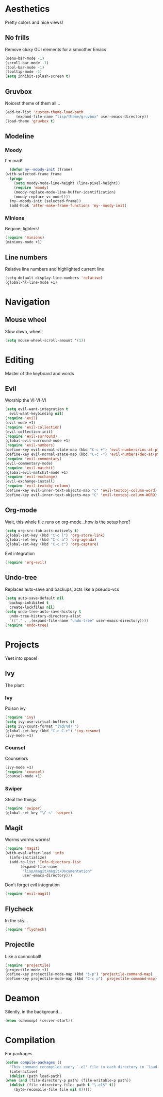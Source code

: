 * Aesthetics
  Pretty colors and nice views!
** No frills
   Remove cluky GUI elements for a smoother Emacs
   #+begin_src emacs-lisp
     (menu-bar-mode -1)
     (scroll-bar-mode -1)
     (tool-bar-mode -1)
     (tooltip-mode -1)
     (setq inhibit-splash-screen t)
   #+end_src
** Gruvbox
   Noicest theme of them all...
   #+begin_src emacs-lisp
     (add-to-list 'custom-theme-load-path
		  (expand-file-name "lisp/theme/gruvbox" user-emacs-directory))
     (load-theme 'gruvbox t)
   #+end_src
** Modeline
*** Moody
    I'm mad!
    #+begin_src emacs-lisp
      (defun my--moody-init (frame)
	(with-selected-frame frame
	  (progn
	    (setq moody-mode-line-height (line-pixel-height))
	    (require 'moody)
	    (moody-replace-mode-line-buffer-identification)
	    (moody-replace-vc-mode))))
      (my--moody-init (selected-frame))
      (add-hook 'after-make-frame-functions 'my--moody-init)
    #+end_src
*** Minions
    Begone, lighters!
    #+begin_src emacs-lisp
      (require 'minions)
      (minions-mode +1)
    #+end_src
** Line numbers
   Relative line numbers and highlighted current line
   #+begin_src emacs-lisp
     (setq-default display-line-numbers 'relative)
     (global-hl-line-mode +1)
   #+end_src
* Navigation
** Mouse wheel
   Slow down, wheel!
   #+begin_src emacs-lisp
     (setq mouse-wheel-scroll-amount '(1))
   #+end_src
* Editing
  Master of the keyboard and words
** Evil
   Worship the VI-VI-VI
   #+begin_src emacs-lisp
     (setq evil-want-integration t
	   evil-want-keybinding nil)
     (require 'evil)
     (evil-mode +1)
     (require 'evil-collection)
     (evil-collection-init)
     (require 'evil-surround)
     (global-evil-surround-mode +1)
     (require 'evil-numbers)
     (define-key evil-normal-state-map (kbd "C-c +") 'evil-numbers/inc-at-pt)
     (define-key evil-normal-state-map (kbd "C-c -") 'evil-numbers/dec-at-pt)
     (require 'evil-commentary)
     (evil-commentary-mode)
     (require 'evil-matchit)
     (global-evil-matchit-mode +1)
     (require 'evil-exchange)
     (evil-exchange-install)
     (require 'evil-textobj-column)
     (define-key evil-inner-text-objects-map "c" 'evil-textobj-column-word)
     (define-key evil-inner-text-objects-map "C" 'evil-textobj-column-WORD)
   #+end_src
** Org-mode
   Wait, this whole file runs on org-mode...how is the setup here?
   #+begin_src emacs-lisp
     (setq org-src-tab-acts-natively t)
     (global-set-key (kbd "C-c l") 'org-store-link)
     (global-set-key (kbd "C-c a") 'org-agenda)
     (global-set-key (kbd "C-c c") 'org-capture)
   #+end_src
   Evil integration
   #+begin_src emacs-lisp
     (require 'org-evil)
   #+end_src
** Undo-tree
   Replaces auto-save and backups, acts like a pseudo-vcs
   #+begin_src emacs-lisp
     (setq auto-save-default nil
	   backup-inhibited t
	   create-lockfiles nil)
     (setq undo-tree-auto-save-history t
	   undo-tree-history-directory-alist
	   `(("." . ,(expand-file-name "undo-tree" user-emacs-directory))))
     (require 'undo-tree)
   #+end_src
* Projects
  Yeet into space!
** Ivy
   The plant
*** Ivy
    Poison ivy
    #+begin_src emacs-lisp
      (require 'ivy)
      (setq ivy-use-virtual-buffers t)
      (setq ivy-count-format "(%d/%d) ")
      (global-set-key (kbd "C-c C-r") 'ivy-resume)
      (ivy-mode +1)
    #+end_src
*** Counsel
    Counselors
    #+begin_src emacs-lisp
      (ivy-mode +1)
      (require 'counsel)
      (counsel-mode +1)
    #+end_src
*** Swiper
    Steal the things
    #+begin_src emacs-lisp
      (require 'swiper)
      (global-set-key "\C-s" 'swiper)
    #+end_src
** Magit
   Worms worms worms!
   #+begin_src emacs-lisp
     (require 'magit)
     (with-eval-after-load 'info
       (info-initialize)
       (add-to-list 'Info-directory-list
		    (expand-file-name
		     "lisp/magit/magit/Documentation"
		     user-emacs-directory)))
   #+end_src
   Don't forget evil integration
   #+begin_src emacs-lisp
     (require 'evil-magit)
   #+end_src
** Flycheck
   In the sky...
   #+begin_src emacs-lisp
     (require 'flycheck)
   #+end_src
** Projectile
   Like a cannonball!
   #+begin_src emacs-lisp
     (require 'projectile)
     (projectile-mode +1)
     (define-key projectile-mode-map (kbd "s-p") 'projectile-command-map)
     (define-key projectile-mode-map (kbd "C-c p") 'projectile-command-map)
   #+end_src
* Deamon
  Silently, in the background...
  #+begin_src emacs-lisp
    (when (daemonp) (server-start))
  #+end_src
* Compilation
  For packages
  #+begin_src emacs-lisp
    (defun compile-packages ()
      "This command recompiles every `.el' file in each directory in `load-path' (but not their subdirectories) that needs recompilation.  A file needs recompilation if a `.elc' file exists but is older than the `.el' file.  When a `.el' file has no corresponding `.elc' file, it compiles them.  The returned value is unpredictable."
      (interactive)
      (dolist (path load-path)
	(when (and (file-directory-p path) (file-writable-p path))
	  (dolist (file (directory-files path t "\.el$" t))
	    (byte-recompile-file file nil 0)))))
  #+end_src
